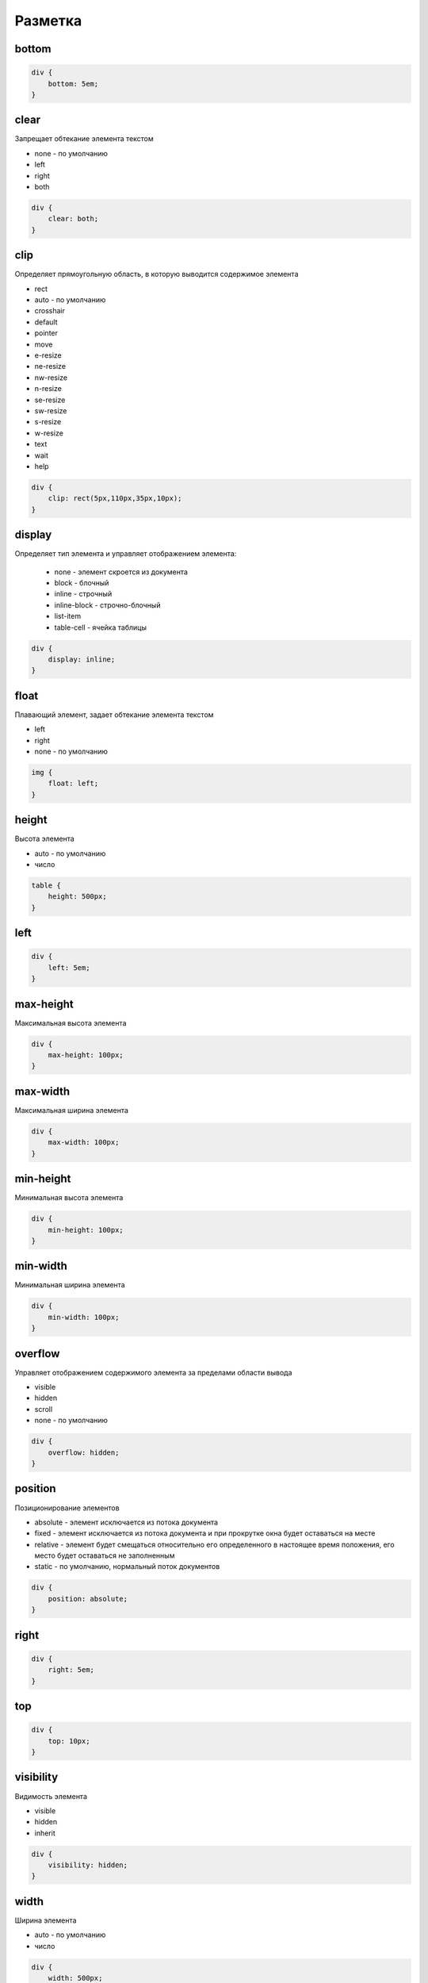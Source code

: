 Разметка
========

bottom
------

.. code-block:: css

    div {
        bottom: 5em;
    }


clear
-----

Запрещает обтекание элемента текстом

* none - по умолчанию

* left

* right

* both

.. code-block:: css

    div {
        clear: both;
    }


clip
----

Определяет прямоугольную область, в которую выводится содержимое элемента

* rect

* auto - по умолчанию

* crosshair

* default

* pointer

* move

* e-resize

* ne-resize

* nw-resize

* n-resize

* se-resize

* sw-resize

* s-resize

* w-resize

* text

* wait

* help

.. code-block:: css

    div {
        clip: rect(5px,110px,35px,10px);
    }


display
-------

Определяет тип элемента и управляет отображением элемента:
    
    * none - элемент скроется из документа

    * block - блочный
    
    * inline - строчный

    * inline-block - строчно-блочный

    * list-item

    * table-cell - ячейка таблицы


.. code-block:: css
    
    div {
        display: inline;
    }


float
-----

Плавающий элемент, задает обтекание элемента текстом

* left

* right

* none - по умолчанию

.. code-block:: css

    img {
        float: left;
    }


height
------

Высота элемента

* auto - по умолчанию

* число

.. code-block:: css

    table {
        height: 500px;
    }


left
----

.. code-block:: css

    div {
        left: 5em;
    }


max-height
----------

Максимальная высота элемента

.. code-block:: css

    div {
        max-height: 100px;
    }


max-width
---------

Максимальная ширина элемента

.. code-block:: css

    div {
        max-width: 100px;
    }


min-height
----------

Минимальная высота элемента

.. code-block:: css

    div {
        min-height: 100px;
    }


min-width
---------

Минимальная ширина элемента

.. code-block:: css

    div {
        min-width: 100px;
    }


overflow
--------

Управляет отображением содержимого элемента за пределами области вывода

* visible

* hidden

* scroll

* none - по умолчанию

.. code-block:: css

    div {
        overflow: hidden;
    }


position
--------

Позиционирование элементов

* absolute - элемент исключается из потока документа

* fixed - элемент исключается из потока документа и при прокрутке окна будет оставаться на месте

* relative - элемент будет смещаться относительно его определенного в настоящее время положения, его место будет оставаться не заполненным

* static - по умолчанию, нормальный поток документов

.. code-block:: css

    div {
        position: absolute;
    }


right
-----

.. code-block:: css

    div {
        right: 5em;
    }


top
---

.. code-block:: css

    div {
        top: 10px;
    }


visibility
----------

Видимость элемента

* visible

* hidden

* inherit

.. code-block:: css

    div {
        visibility: hidden;
    }


width
-----

Ширина элемента

* auto - по умолчанию

* число

.. code-block:: css

    div {
        width: 500px;
    }


z-index
-------

Порядок расположения перекрывающихся элементов

* auto - по умолчанию

* число

.. code-block:: css

    div {
        z-index: 2;
    }